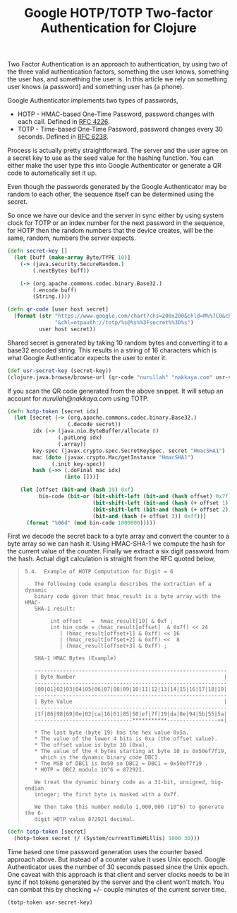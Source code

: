 #+title: Google HOTP/TOTP Two-factor Authentication for Clojure
#+tags: clojure security google

Two Factor Authentication is an approach to authentication, by using
two of the three valid authentication factors, something the user
knows, something the user has, and something the user is. In this
article we rely on something user knows (a password) and something
user has (a phone).

Google Authenticator implements two types of passwords,

 - HOTP - HMAC-based One-Time Password, password changes with each
   call. Defined in [[http://tools.ietf.org/html/rfc4226][RFC 4226]].
 - TOTP - Time-based One-Time Password, password changes every 30
   seconds. Defined in [[http://tools.ietf.org/html/rfc6238][RFC 6238]].

Process is actually pretty straightforward. The server and the user
agree on a secret key to use as the seed value for the hashing
function. You can either make the user type this into Google
Authenticator or generate a QR code to automatically set it up.

Even though the passwords generated by the Google Authenticator may be
random to each other, the sequence itself can be determined using the
secret.

So once we have our device and the server in sync either by using
system clock for TOTP or an index number for the next password in the
sequence, for HOTP then the random numbers that the device creates,
will be the same, random, numbers the server expects.

#+begin_src clojure
  (defn secret-key []
    (let [buff (make-array Byte/TYPE 10)]
      (-> (java.security.SecureRandom.)
          (.nextBytes buff))
  
      (-> (org.apache.commons.codec.binary.Base32.)
          (.encode buff)
          (String.))))
  
  (defn qr-code [user host secret]
    (format (str "https://www.google.com/chart?chs=200x200&chld=M%%7C0&cht=qr"
                 "&chl=otpauth://totp/%s@%s%%3Fsecret%%3D%s")
            user host secret))
#+end_src

Shared secret is generated by taking 10 random bytes and converting it
to a base32 encoded string. This results in a string of 16 characters
which is what Google Authenticator expects the user to enter it.

#+begin_src clojure
  (def usr-secret-key (secret-key))
  (clojure.java.browse/browse-url (qr-code "nurullah" "nakkaya.com" usr-secret-key))
#+end_src

If you scan the QR code generated from the above snippet. It will
setup an account for /nurullah@nakkaya.com/ using TOTP.

#+begin_src clojure  
  (defn hotp-token [secret idx]
    (let [secret (-> (org.apache.commons.codec.binary.Base32.)
                     (.decode secret))
          idx (-> (java.nio.ByteBuffer/allocate 8)
                  (.putLong idx)
                  (.array))
          key-spec (javax.crypto.spec.SecretKeySpec. secret "HmacSHA1")
          mac (doto (javax.crypto.Mac/getInstance "HmacSHA1")
                (.init key-spec))
          hash (->> (.doFinal mac idx)
                    (into []))]
      
      (let [offset (bit-and (hash 19) 0xf)
            bin-code (bit-or (bit-shift-left (bit-and (hash offset) 0x7f) 24)
                             (bit-shift-left (bit-and (hash (+ offset 1)) 0xff) 16)
                             (bit-shift-left (bit-and (hash (+ offset 2)) 0xff) 8)
                             (bit-and (hash (+ offset 3)) 0xff))]
        (format "%06d" (mod bin-code 1000000)))))
#+end_src

First we decode the secret back to a byte array and convert the
counter to a byte array so we can hash it. Using HMAC-SHA-1 we compute
the hash for the current value of the counter. Finally we extract a
six digit password from the hash. Actual digit calculation is straight
from the RFC quoted below,

#+BEGIN_QUOTE
: 5.4.  Example of HOTP Computation for Digit = 6
: 
:    The following code example describes the extraction of a dynamic
:    binary code given that hmac_result is a byte array with the HMAC-
:    SHA-1 result:
: 
:         int offset   =  hmac_result[19] & 0xf ;
:         int bin_code = (hmac_result[offset]  & 0x7f) << 24
:            | (hmac_result[offset+1] & 0xff) << 16
:            | (hmac_result[offset+2] & 0xff) <<  8
:            | (hmac_result[offset+3] & 0xff) ;
: 
:    SHA-1 HMAC Bytes (Example)
: 
:    -------------------------------------------------------------
:    | Byte Number                                               |
:    -------------------------------------------------------------
:    |00|01|02|03|04|05|06|07|08|09|10|11|12|13|14|15|16|17|18|19|
:    -------------------------------------------------------------
:    | Byte Value                                                |
:    -------------------------------------------------------------
:    |1f|86|98|69|0e|02|ca|16|61|85|50|ef|7f|19|da|8e|94|5b|55|5a|
:    -------------------------------***********----------------++|
: 
:    * The last byte (byte 19) has the hex value 0x5a.
:    * The value of the lower 4 bits is 0xa (the offset value).
:    * The offset value is byte 10 (0xa).
:    * The value of the 4 bytes starting at byte 10 is 0x50ef7f19,
:      which is the dynamic binary code DBC1.
:    * The MSB of DBC1 is 0x50 so DBC2 = DBC1 = 0x50ef7f19 .
:    * HOTP = DBC2 modulo 10^6 = 872921.
: 
:    We treat the dynamic binary code as a 31-bit, unsigned, big-endian
:    integer; the first byte is masked with a 0x7f.
: 
:    We then take this number modulo 1,000,000 (10^6) to generate the 6-
:    digit HOTP value 872921 decimal.
#+END_QUOTE

#+begin_src clojure
  (defn totp-token [secret]
    (hotp-token secret (/ (System/currentTimeMillis) 1000 30)))
#+end_src

Time based one time password generation uses the counter based
approach above. But instead of a counter value it uses Unix
epoch. Google Authenticator uses the number of 30 seconds passed since
the Unix epoch. One caveat with this approach is that client and
server clocks needs to be in sync if not tokens generated by the
server and the client won't match. You can combat this by checking +/-
couple minutes of the current server time.

#+begin_src clojure
  (totp-token usr-secret-key)
#+end_src

